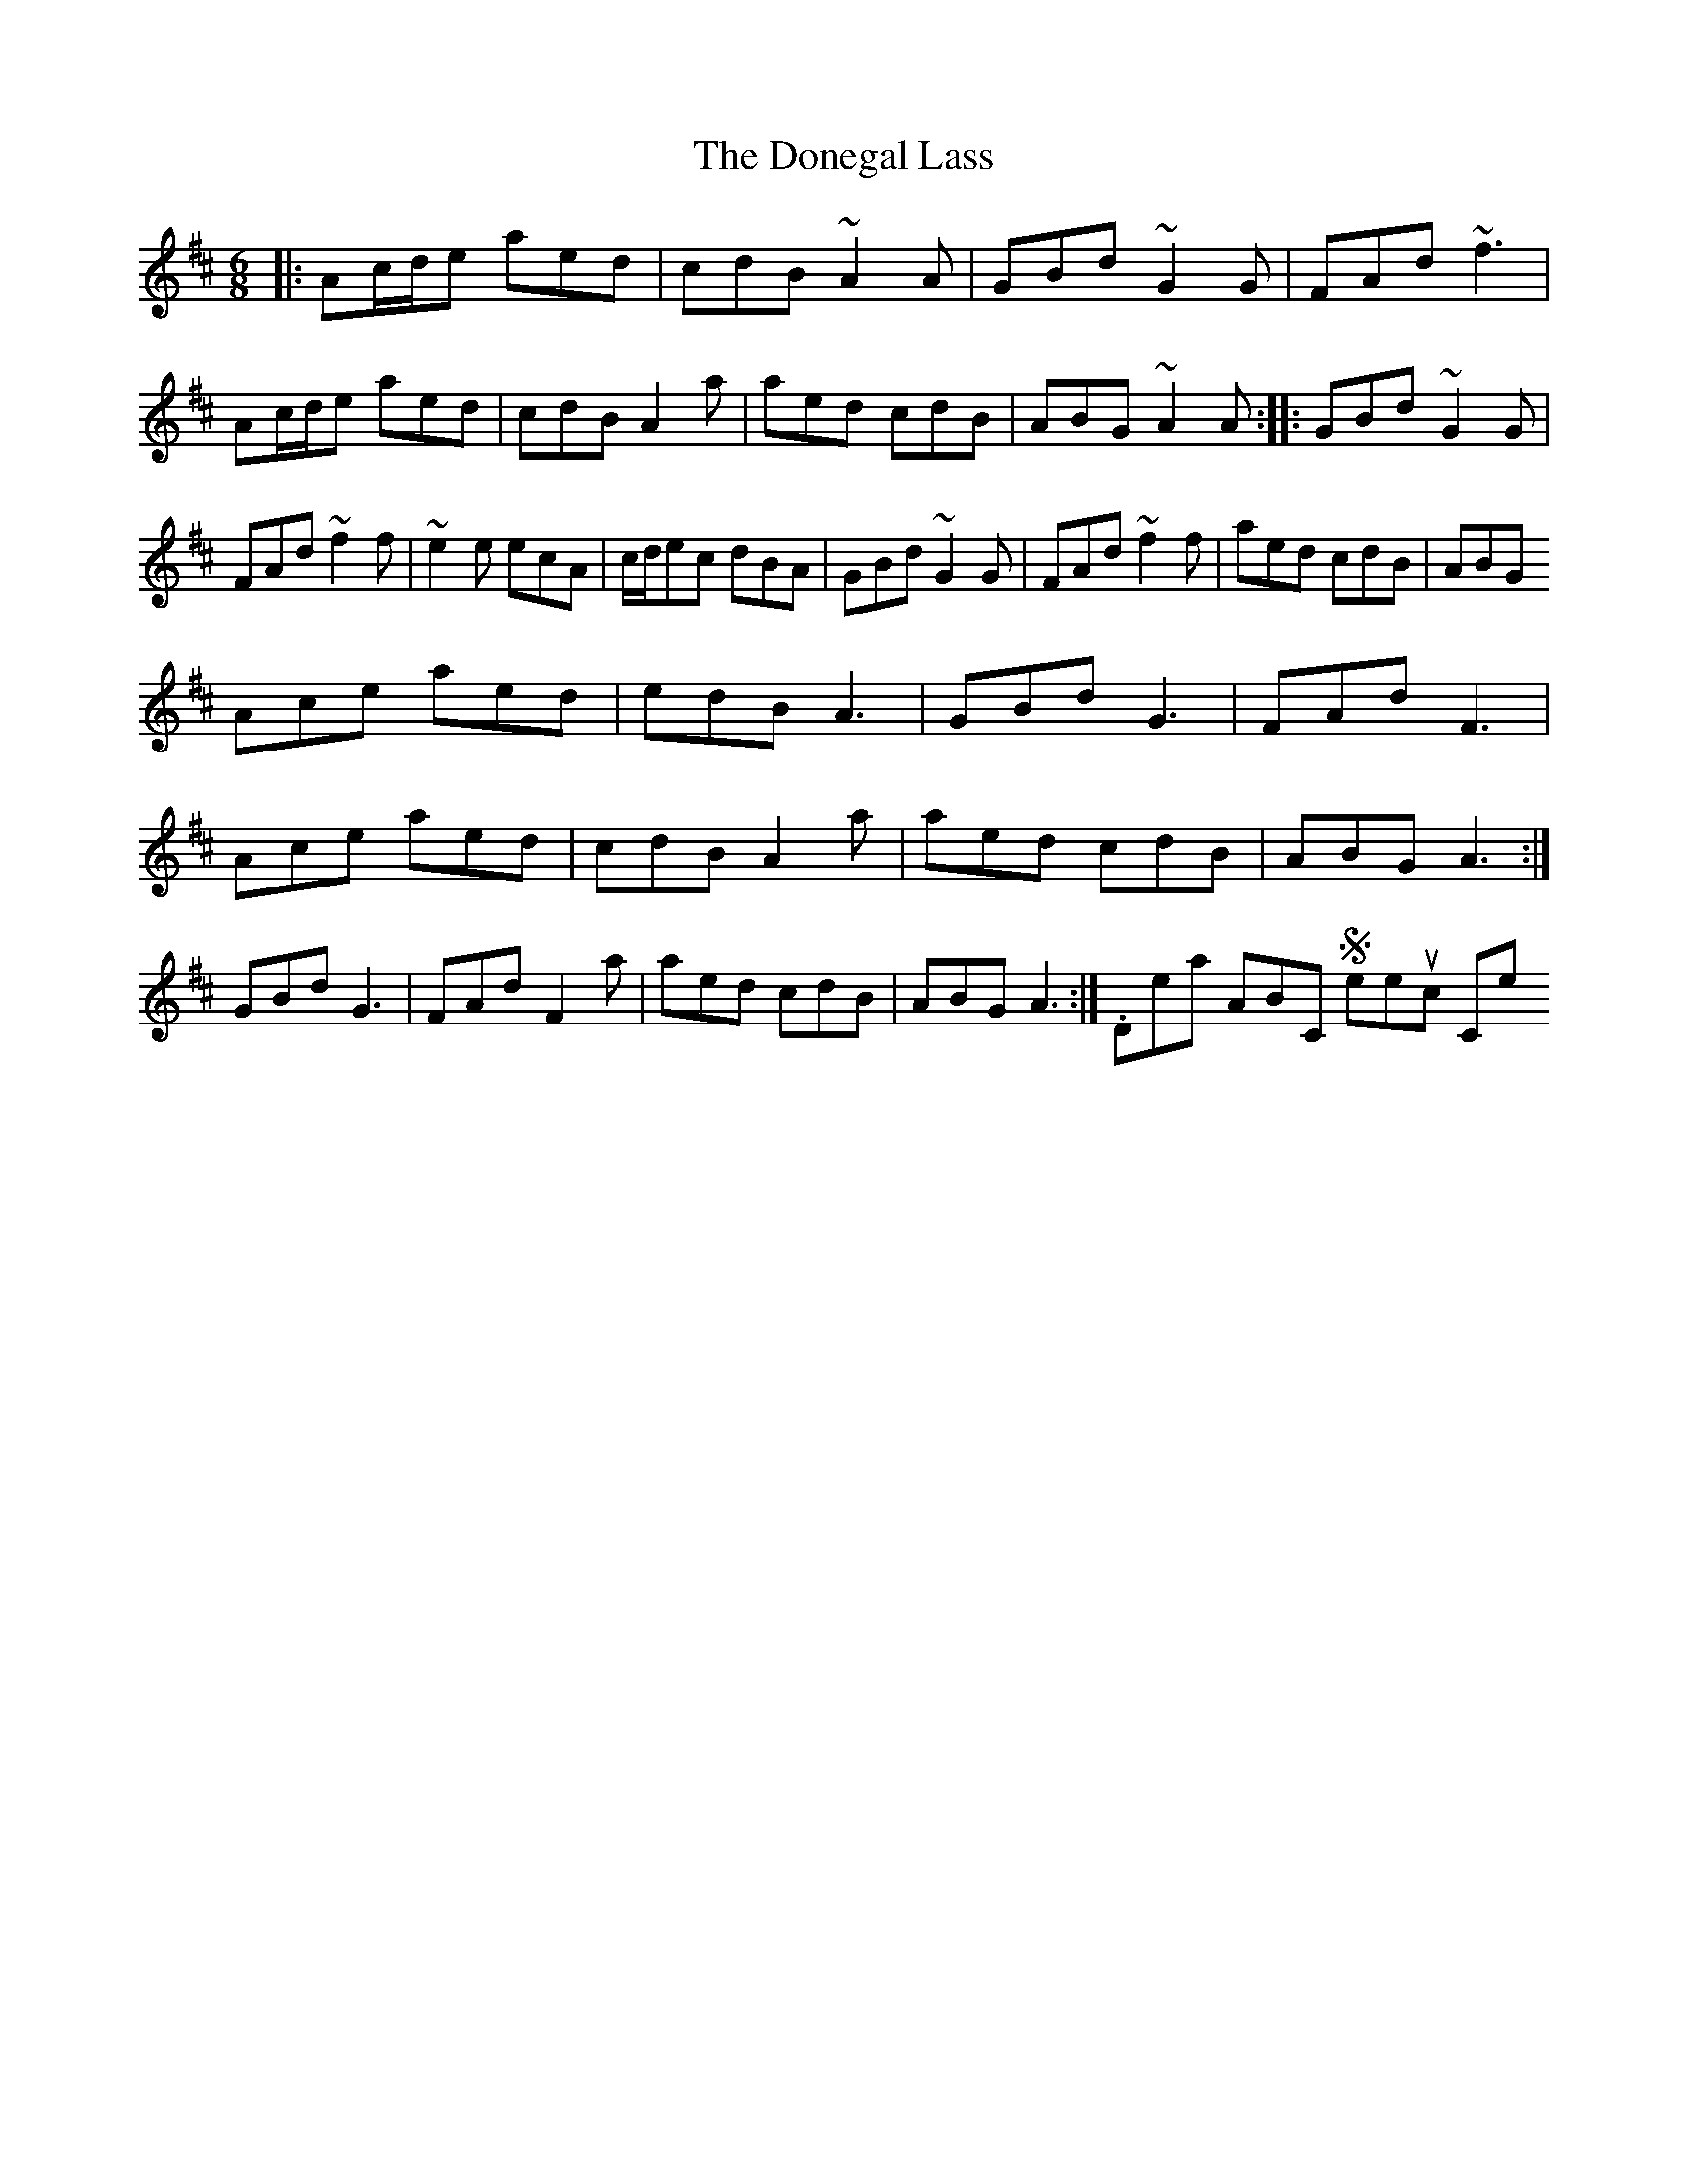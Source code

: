 X: 2
T: Donegal Lass, The
Z: octogreg
S: https://thesession.org/tunes/8643#setting19588
R: jig
M: 6/8
L: 1/8
K: Amix
|:Ac/d/e aed|cdB ~A2 A|GBd ~G2 G|FAd ~f3|Ac/d/e aed|cdB A2 a|aed cdB|ABG ~A2 A:| |:GBd ~G2 G|FAd ~f2 f|~e2 e ecA|c/d/ec dBA|GBd ~G2 G|FAd ~f2 f|aed cdB|ABG Ace aed|edB A3|GBd G3|FAd F3| Ace aed|cdB A2a|aed cdB|ABG A3:| GBd G3|FAd F2a|aed cdB|ABG A3:|. Details ABC Sheetmusic Comments
